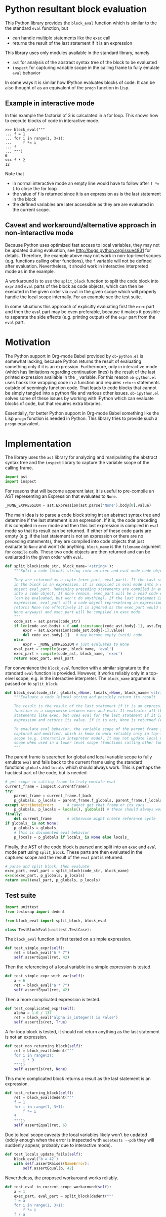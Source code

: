 * Python resultant block evaluation 
This Python library provides the ~block_eval~ function which is similar to the the standard ~eval~ function, but
- can handle multiple statements like the ~exec~ call
- returns the result of the last statement if it is an expression
This library uses only modules available in the standard library, namely
- ~ast~ for analysis of the abstract syntax tree of the block to be evaluated
- ~inspect~ for capturing variable scope in the calling frame to fully emulate ~eval~ behavior
In some ways it is similar how IPython evaluates blocks of code. It can be also thought of as an equivalent of the ~progn~ function in Lisp.
** Example in interactive mode
In this example the factorial of 3 is calculated in a for loop. This shows how to execute blocks of code in interactive mode.
#+BEGIN_EXAMPLE
>>> block_eval("""
... f = 1
... for i in range(1, 3+1):
...     f *= i
... f
... """)
6
>>> f * 2
12
#+END_EXAMPLE
Note that
- in normal interactive mode an empty line would have to follow after ~f *= 1~ to close the for loop
- the value of f is returned since it is an expression as is the last statement in the block
- the defined variables are later accessible as they are are evaluated in the current scope.
** Caveat and workaround/alternative approach in non-interactive mode
Because Python uses optimized fast access to local variables, they may not be updated during evaluation, see http://bugs.python.org/issue4831 for details. Therefore, the example above may not work in non-top-level scopes (e.g. functions calling other functions), the ~f~ variable will not be defined after evaluation. Nevertheless, it should work in interactive interpreted mode as in the example.

A workaround is to use the ~split_block~ function to split the code block into  ~expr~ and ~eval~ parts of the block as code objects, which can then be executed in the given order via ~eval~ in the given scope which will properly handle the local scope internally. For an example see the test suite.

In some situations this approach of explicitly evaluating first the ~exec~ part and then the ~eval~ part may be even preferable, because it makes it possible to separate the side effects (e.g. printing output) of the ~expr~ part from the ~eval~ part.
* Motivation
The Python support in Org-mode Babel provided by ~ob-python.el~ is somewhat lacking, because Python returns the result of evaluating something only if it is an expression. Furthermore, only in interactive mode (which has limitations regarding continuation lines) is the result of the last printed expression available in the ~_~ variable. For this reason ~ob-python.el~ uses hacks like wrapping code in a function and requires ~return~ statements outside of seemingly function code. That leads to code blocks that cannot be simply tangled into a python file and various other issues. ~ob-ipython.el~ solves some of these issues by working with IPython which can evaluate blocks of code, but that requires extra libraries.

Essentially, for better Python support in Org-mode Babel something like the Lisp ~progn~ function is needed in Python. This library tries to provide such a ~progn~ equivalent.

* Implementation
The library uses the ~ast~ library for analyzing and manipulating the abstract syntax tree and the ~inspect~ library to capture the variable scope of the calling frame.
#+BEGIN_SRC python :tangle block_eval.py
import ast
import inspect
#+END_SRC
For reasons that will become apparent later, it is useful to pre-compile an AST representing an Expression that evaluates to ~None~.
#+BEGIN_SRC python :tangle block_eval.py
_NONE_EXPRESSION = ast.Expression(ast.parse('None').body[0].value)
#+END_SRC
The main idea is to parse a code block string int an abstract syntax tree and determine if the last statement is an expression. If it is, the code preceding it is compiled in ~exec~ mode and then this last expression is compiled in ~eval~ mode so that its result can be returned. If either of these code parts are empty (e.g. if the last statement is not an expression or there are no preceding statements), they are compiled into code objects that just evaluate to ~None~ and won't do anything. ~block_name~ is the ~filename~ argument for ~compile~ calls. These two code objects are then returned and can be evaluated in the given order with ~eval~.
#+BEGIN_SRC python :tangle block_eval.py
def split_block(code_str, block_name='<string>'):
    """Split a code (block) string into an exec and eval mode code objects

    They are returned as a tuple (exec_part, eval_part). If the last statement
    in the block is an expression, it is compiled in eval mode into a code
    object eval_part. Remaining preceding statements are compiled in exec code
    into a code object, If none remain, exec_part will be a void code object
    (can be evaluated, but won't do anything). If the last statement is not an
    expression, eval_part will a code object represetning an expression which
    returns None (so effectively it is ignored as the exec_part would retunr
    None anyways) and exec_part will be compiled in exec mode.
    """
    code_ast = ast.parse(code_str)
    if len(code_ast.body) > 0 and isinstance(code_ast.body[-1], ast.Expr):
        expr = ast.Expression(code_ast.body[-1].value)
        del code_ast.body[-1]   # may become empty (void) code
    else:
        expr = _NONE_EXPRESSION # just evaluates to None
    eval_part = compile(expr, block_name, 'eval')
    exec_part = compile(code_ast, block_name, 'exec')
    return exec_part, eval_part
#+END_SRC

For convenience the ~block_eval~ function with a similar signature to the standard ~eval~ function is provided. However, it works reliably only in a top-elvel scope, e.g. in the interactive interpreter. The ~block_name~ argument is passed on to ~split_block~.
#+BEGIN_SRC python :tangle block_eval.py
def block_eval(code_str, globals_=None, locals_=None, block_name='<string>'):
    """Evaluate a code (block) string and possibly return its result

    The result is the result of the last statement if it is an expression. This
    function is a compromise between exec and eval: It evaluates all the
    statements like exec, but uses eval for the last statement if it is an
    expression and returns its value. If it is not, None is returned (exec mode)

    To emaulate eval behavior, the variable scope of the parent frame is
    captured and modified, which is know to work reliably only in top-level
    scope (e.g. interactive intepreter mode). It may not update local variable
    scope when used in a lower level scope (functions calling other functions).
    """
#+END_SRC
The parent frame is searched for global and local variable scope to fully emulate ~eval~ and falls back to the current frame using the standard functions ~globals~ and ~locals~ which should always work. This is perhaps the hackiest part of the code, but is needed.
#+BEGIN_SRC python :tangle block_eval.py
    # get scope in calling frame to truly emulate eval
    current_frame = inspect.currentframe()
    try:
        parent_frame = current_frame.f_back
        p_globals, p_locals = parent_frame.f_globals, parent_frame.f_locals
    except AttributeError:      # cannot get that frame or its vars
        p_globals, p_locals = locals(), globals() # these should always work
    finally:
        del current_frame       # otherwise might create reference cycle
    if globals_ is not None:
        p_globals = globals_
        # this is documented eval behavior
        p_locals = p_globals if locals_ is None else locals_
#+END_SRC

Finally, the AST of the code block is parsed and split into an ~exec~ and ~eval~ mode part using ~split_block~. These parts are then evaluated in the captured scope and the result of the ~eval~ part is returned.
#+BEGIN_SRC python :tangle block_eval.py
    # parse and split block, then evaluate
    exec_part, eval_part = split_block(code_str, block_name)
    exec(exec_part, p_globals, p_locals)
    return eval(eval_part, p_globals, p_locals)
#+END_SRC

** Test suite

#+BEGIN_SRC python :tangle test_block_eval.py
import unittest
from textwrap import dedent

from block_eval import split_block, block_eval

class TestBlockEval(unittest.TestCase):
#+END_SRC

The ~block_eval~ function is first tested on a simple expression.
#+BEGIN_SRC python :tangle test_block_eval.py
    def test_simple_expr(self):
        ret = block_eval("6 * 7")
        self.assertEqual(ret, 42)
#+END_SRC
Then the referencing of a local variable in a simple expression is tested.
#+BEGIN_SRC python :tangle test_block_eval.py
    def test_simple_expr_with_var(self):
        a = 6
        ret = block_eval("a * 7")
        self.assertEqual(ret, 42)
#+END_SRC
Then a more complicated expression is tested.
#+BEGIN_SRC python :tangle test_block_eval.py
    def test_complicated_expr(self):
        alpha = 1.0 / 137
        ret = block_eval("alpha.is_integer() is False")
        self.assertIs(ret, True)
#+END_SRC
A for loop block is tested, it should not return anything as the last statement is not an expression.
#+BEGIN_SRC python :tangle test_block_eval.py
    def test_non_returning_block(self):
        ret = block_eval(dedent("""
        for i in range(3):
            i * 3
        """))
        self.assertIs(ret, None)
#+END_SRC
This more complicated block returns a result as the last statement is an expression.
#+BEGIN_SRC python :tangle test_block_eval.py
    def test_returning_block(self):
        ret = block_eval(dedent("""
        f = 1
        for i in range(1, 3+1):
            f *= i
        f
        """))
        self.assertEqual(ret, 6)
#+END_SRC
Due to local scope caveats the local variables likely won't be updated (oddly enough when the error is inspected with =nosetests --pdb= they will suddenly appear, probably due to interactive mode).
#+BEGIN_SRC python :tangle test_block_eval.py
    def test_locals_update_fails(self):
        block_eval('b = 42')
        with self.assertRaises(NameError):
            self.assertEqual(b, 42)
#+END_SRC
Nevertheless, the proposed workaround works reliably.
#+BEGIN_SRC python :tangle test_block_eval.py
    def test_eval_in_current_scope_workaround(self):
        a = 1
        exec_part, eval_part = split_block(dedent("""
        f = a
        for i in range(1, 3+1):
            f *= i
        f / a
        """))
        exec(exec_part)
        ret = eval(eval_part)

        self.assertEqual(ret, 6)
        self.assertEqual(f, ret)
#+END_SRC

